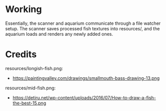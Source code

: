 * Working
Essentially, the scanner and aquarium communicate through a file watcher setup. The scanner saves processed fish textures into resources/, and the aquarium loads and renders any newly added ones. 

* Credits
resources/longish-fish.png:
- https://paintingvalley.com/drawings/smallmouth-bass-drawing-13.png

resources/mid-fish.png:
- https://detiru.net/wp-content/uploads/2016/07/How-to-draw-a-fish-the-best-15.png
